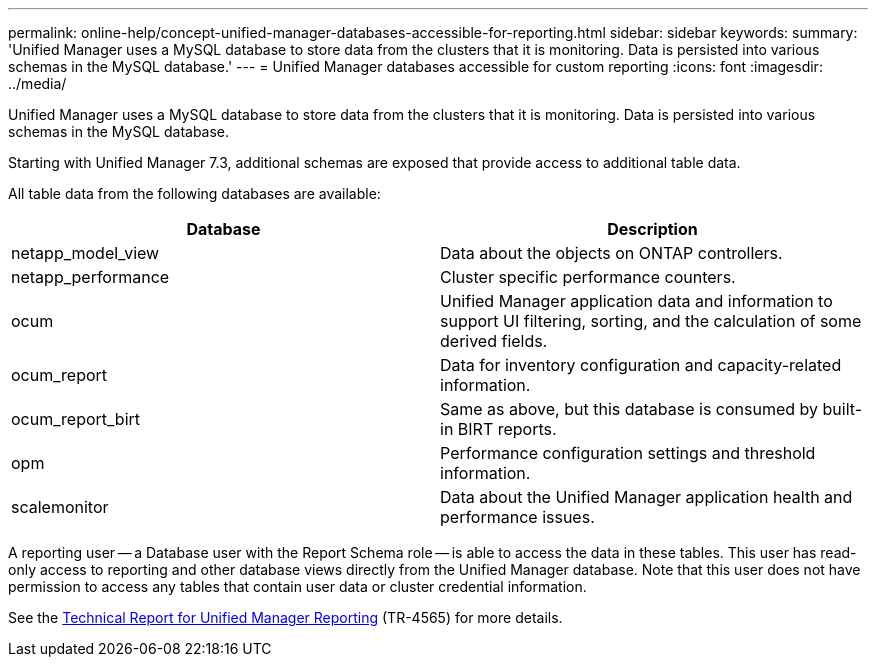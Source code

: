 ---
permalink: online-help/concept-unified-manager-databases-accessible-for-reporting.html
sidebar: sidebar
keywords: 
summary: 'Unified Manager uses a MySQL database to store data from the clusters that it is monitoring. Data is persisted into various schemas in the MySQL database.'
---
= Unified Manager databases accessible for custom reporting
:icons: font
:imagesdir: ../media/

[.lead]
Unified Manager uses a MySQL database to store data from the clusters that it is monitoring. Data is persisted into various schemas in the MySQL database.

Starting with Unified Manager 7.3, additional schemas are exposed that provide access to additional table data.

All table data from the following databases are available:

[options="header"]
|===
| Database| Description
a|
netapp_model_view
a|
Data about the objects on ONTAP controllers.
a|
netapp_performance
a|
Cluster specific performance counters.
a|
ocum
a|
Unified Manager application data and information to support UI filtering, sorting, and the calculation of some derived fields.
a|
ocum_report
a|
Data for inventory configuration and capacity-related information.
a|
ocum_report_birt
a|
Same as above, but this database is consumed by built-in BIRT reports.
a|
opm
a|
Performance configuration settings and threshold information.
a|
scalemonitor
a|
Data about the Unified Manager application health and performance issues.
|===
A reporting user -- a Database user with the Report Schema role -- is able to access the data in these tables. This user has read-only access to reporting and other database views directly from the Unified Manager database. Note that this user does not have permission to access any tables that contain user data or cluster credential information.

See the http://www.netapp.com/us/media/tr-4565.pdf[Technical Report for Unified Manager Reporting] (TR-4565) for more details.
